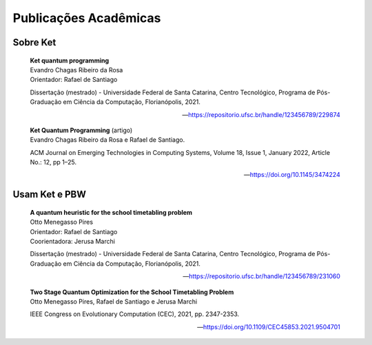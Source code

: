 Publicações Acadêmicas
======================

Sobre  Ket 
----------

.. epigraph::

    | **Ket quantum programming**
    | Evandro Chagas Ribeiro da Rosa
    | Orientador: Rafael de Santiago
    
    Dissertação (mestrado) - Universidade Federal de Santa Catarina, Centro Tecnológico, Programa de Pós-Graduação em Ciência da Computação, Florianópolis, 2021.

    -- https://repositorio.ufsc.br/handle/123456789/229874


    | **Ket Quantum Programming** (artigo)
    | Evandro Chagas Ribeiro da Rosa e Rafael de Santiago. 
    
    ACM Journal on Emerging Technologies in Computing Systems, Volume 18, Issue 1, January 2022, Article No.: 12, pp 1–25.
    
    -- https://doi.org/10.1145/3474224


Usam Ket e PBW
--------------

.. epigraph::

    | **A quantum heuristic for the school timetabling problem**
    | Otto Menegasso Pires
    | Orientador: Rafael de Santiago
    | Coorientadora: Jerusa Marchi

    Dissertação (mestrado) - Universidade Federal de Santa Catarina, Centro Tecnológico, Programa de Pós-Graduação em Ciência da Computação, Florianópolis, 2021.

    -- https://repositorio.ufsc.br/handle/123456789/231060


    | **Two Stage Quantum Optimization for the School Timetabling Problem**
    | Otto Menegasso Pires, Rafael de Santiago e Jerusa Marchi

    IEEE Congress on Evolutionary Computation (CEC), 2021, pp. 2347-2353.
    
    -- https://doi.org/10.1109/CEC45853.2021.9504701